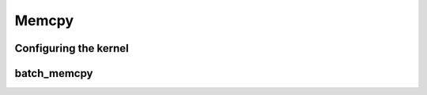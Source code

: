 .. meta::
  :description: rocPRIM documentation and API reference library
  :keywords: rocPRIM, ROCm, API, documentation

.. _dev-memcpy:


Memcpy
------

Configuring the kernel
~~~~~~~~~~~~~~~~~~~~~~

.. doxygenstruct::  rocprim::batch_memcpy_config

batch_memcpy
~~~~~~~~~~~~

.. doxygenfunction:: rocprim::batch_memcpy(void* temporary_storage, size_t& storage_size, InputBufferItType  sources, OutputBufferItType destinations, BufferSizeItType sizes, uint32_t num_copies, hipStream_t stream = hipStreamDefault, bool debug_synchronous = false)
